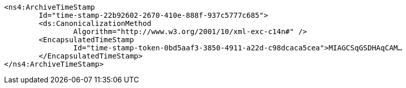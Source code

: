 [source,xml]
----
<ns4:ArchiveTimeStamp
	Id="time-stamp-22b92602-2670-410e-888f-937c5777c685">
	<ds:CanonicalizationMethod
		Algorithm="http://www.w3.org/2001/10/xml-exc-c14n#" />
	<EncapsulatedTimeStamp
		Id="time-stamp-token-0bd5aaf3-3850-4911-a22d-c98dcaca5cea">MIAGCSqGSDHAqCAM…
	</EncapsulatedTimeStamp>
</ns4:ArchiveTimeStamp>
----